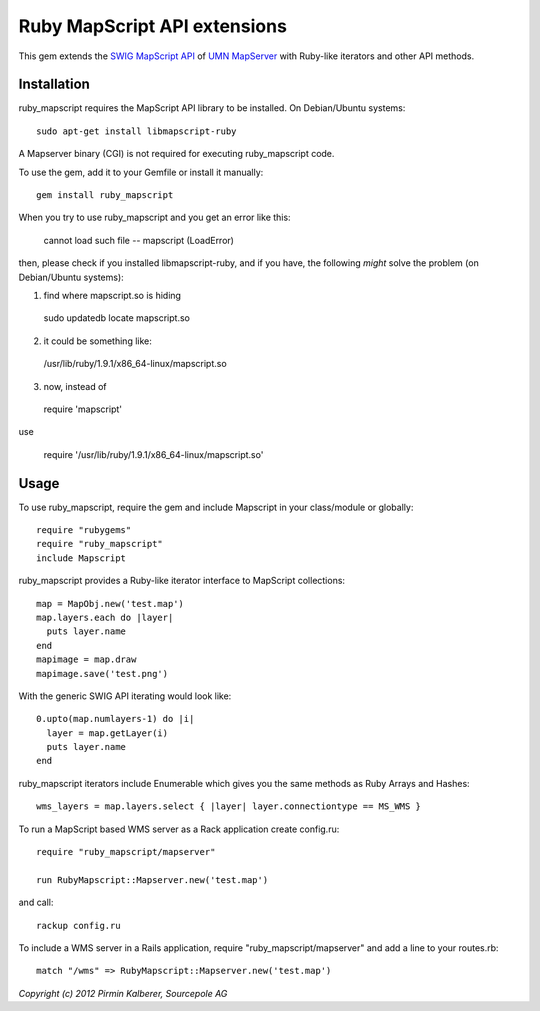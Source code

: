 Ruby MapScript API extensions
=============================

This gem extends the `SWIG MapScript API <http://mapserver.org/mapscript/mapscript.html>`_
of `UMN MapServer <http://mapserver.org/>`_ with Ruby-like iterators and other API methods.

Installation
------------

ruby_mapscript requires the MapScript API library to be installed.
On Debian/Ubuntu systems::

  sudo apt-get install libmapscript-ruby

A Mapserver binary (CGI) is not required for executing ruby_mapscript code.

To use the gem, add it to your Gemfile or install it manually::

  gem install ruby_mapscript

When you try to use ruby_mapscript and you get an error like this:

  cannot load such file -- mapscript (LoadError)

then, please check if you installed libmapscript-ruby, and if you have, the following *might* solve the problem (on Debian/Ubuntu systems):

1. find where mapscript.so is hiding 

  sudo updatedb
  locate mapscript.so

2. it could be something like:

  /usr/lib/ruby/1.9.1/x86_64-linux/mapscript.so

3. now, instead of 

  require 'mapscript'

use

  require '/usr/lib/ruby/1.9.1/x86_64-linux/mapscript.so'

  

Usage
-----

To use ruby_mapscript, require the gem and include Mapscript in your class/module or globally::

  require "rubygems"
  require "ruby_mapscript"
  include Mapscript

ruby_mapscript provides a Ruby-like iterator interface to MapScript collections::

  map = MapObj.new('test.map')
  map.layers.each do |layer|
    puts layer.name
  end
  mapimage = map.draw
  mapimage.save('test.png')

With the generic SWIG API iterating would look like::

  0.upto(map.numlayers-1) do |i|
    layer = map.getLayer(i)
    puts layer.name
  end

ruby_mapscript iterators include Enumerable which gives you the same methods as Ruby Arrays and Hashes::

  wms_layers = map.layers.select { |layer| layer.connectiontype == MS_WMS }


To run a MapScript based WMS server as a Rack application create config.ru::

  require "ruby_mapscript/mapserver"

  run RubyMapscript::Mapserver.new('test.map')

and call::

  rackup config.ru

To include a WMS server in a Rails application, require "ruby_mapscript/mapserver" and add a line to your routes.rb::

  match "/wms" => RubyMapscript::Mapserver.new('test.map')


*Copyright (c) 2012 Pirmin Kalberer, Sourcepole AG*
